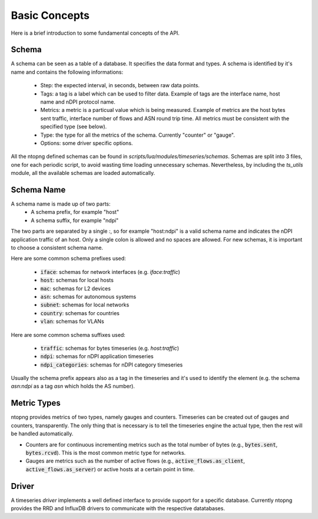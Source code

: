 Basic Concepts
##############

Here is a brief introduction to some fundamental concepts of the API.

Schema
======

A schema can be seen as a table of a database. It specifies the data format and types.
A schema is identified by it's name and contains the following informations:

  - Step: the expected interval, in seconds, between raw data points.

  - Tags: a tag is a label which can be used to filter data. Example of tags are
    the interface name, host name and nDPI protocol name.

  - Metrics: a metric is a particual value which is being measured. Example of metrics are
    the host bytes sent traffic, interface number of flows and ASN round trip time.
    All metrics must be consistent with the specified type (see below).

  - Type: the type for all the metrics of the schema. Currently "counter" or "gauge".

  - Options: some driver specific options.

All the ntopng defined schemas can be found in `scripts/lua/modules/timeseries/schemas`.
Schemas are split into 3 files, one for each periodic script, to avoid wasting time loading
unnecessary schemas. Nevertheless, by including the `ts_utils` module, all the available
schemas are loaded automatically.

Schema Name
===========

A schema name is made up of two parts:
  - A schema prefix, for example "host"
  - A schema suffix, for example "ndpi"

The two parts are separated by a single `:`, so for example "host:ndpi" is a valid
schema name and indicates the nDPI application traffic of an host. Only a single
colon is allowed and no spaces are allowed.
For new schemas, it is important to choose a consistent schema name.

Here are some common schema prefixes used:

  - :code:`iface`: schemas for network interfaces (e.g. `iface:traffic`)
  - :code:`host`: schemas for local hosts
  - :code:`mac`: schemas for L2 devices
  - :code:`asn`: schemas for autonomous systems
  - :code:`subnet`: schemas for local networks
  - :code:`country`: schemas for countries
  - :code:`vlan`: schemas for VLANs

Here are some common schema suffixes used:

  - :code:`traffic`: schemas for bytes timeseries (e.g. `host:traffic`)
  - :code:`ndpi`: schemas for nDPI application timeseries
  - :code:`ndpi_categories`: schemas for nDPI category timeseries

Usually the schema prefix appears also as a tag in the timeseries and it's used
to identify the element (e.g. the schema `asn:ndpi` as a tag `asn` which holds the
AS number).

Metric Types
============

ntopng provides metrics of two types, namely gauges and
counters. Timeseries can be created out of gauges and counters,
transparently. The only thing that is necessary is to tell the
timeseries engine the actual type, then the rest will be handled automatically.

- Counters are for continuous incrementing metrics such as the total
  number of bytes (e.g., :code:`bytes.sent`,
  :code:`bytes.rcvd`). This is the most common metric type for networks.

- Gauges are metrics such as the number of active flows
  (e.g., :code:`active_flows.as_client`, :code:`active_flows.as_server`) or active
  hosts at a certain point in time.

Driver
======

A timeseries *driver* implements a well defined interface to provide support for a
specific database. Currently ntopng provides the RRD and InfluxDB drivers to communicate
with the respective datatabases.
